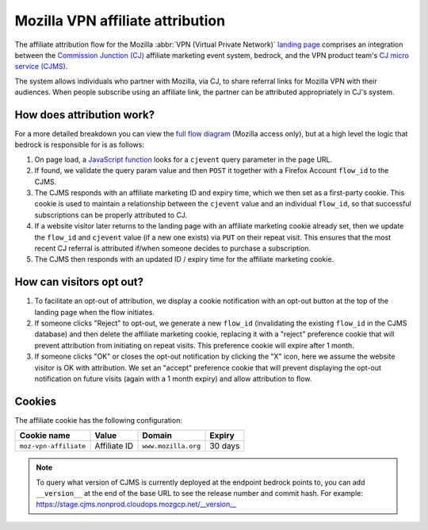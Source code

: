.. This Source Code Form is subject to the terms of the Mozilla Public
.. License, v. 2.0. If a copy of the MPL was not distributed with this
.. file, You can obtain one at https://mozilla.org/MPL/2.0/.

.. _affiliate_attribution:

=================================
Mozilla VPN affiliate attribution
=================================

The affiliate attribution flow for the Mozilla :abbr:`VPN (Virtual Private Network)`
`landing page`_ comprises an integration between the `Commission Junction (CJ)`_
affiliate marketing event system, bedrock, and the VPN product team's
`CJ micro service (CJMS)`_.

The system allows individuals who partner with Mozilla, via CJ, to share
referral links for Mozilla VPN with their audiences. When people subscribe
using an affiliate link, the partner can be attributed appropriately in CJ's
system.

How does attribution work?
--------------------------

For a more detailed breakdown you can view the `full flow diagram`_ (Mozilla
access only), but at a high level the logic that bedrock is responsible for is
as follows:

#. On page load, a `JavaScript function`_ looks for a ``cjevent`` query parameter
   in the page URL.
#. If found, we validate the query param value and then ``POST`` it together
   with a Firefox Account ``flow_id`` to the CJMS.
#. The CJMS responds with an affiliate marketing ID and expiry time, which we
   then set as a first-party cookie. This cookie is used to maintain a
   relationship between the ``cjevent`` value and an individual ``flow_id``,
   so that successful subscriptions can be properly attributed to CJ.
#. If a website visitor later returns to the landing page with an affiliate
   marketing cookie already set, then we update the ``flow_id`` and ``cjevent``
   value (if a new one exists) via ``PUT`` on their repeat visit. This ensures
   that the most recent CJ referral is attributed if/when someone decides to
   purchase a subscription.
#. The CJMS then responds with an updated ID / expiry time for the affiliate
   marketing cookie.

How can visitors opt out?
-------------------------

#. To facilitate an opt-out of attribution, we display a cookie notification
   with an opt-out button at the top of the landing page when the flow initiates.
#. If someone clicks "Reject" to opt-out, we generate a new ``flow_id``
   (invalidating the existing ``flow_id`` in the CJMS database) and then delete
   the affiliate marketing cookie, replacing it with a "reject" preference
   cookie that will prevent attribution from initiating on repeat visits.
   This preference cookie will expire after 1 month.
#. If someone clicks "OK" or closes the opt-out notification by clicking the "X"
   icon, here we assume the website visitor is OK with attribution. We set an
   "accept" preference cookie that will prevent displaying the opt-out
   notification on future visits (again with a 1 month expiry) and allow
   attribution to flow.

Cookies
-------

The affiliate cookie has the following configuration:

+-----------------------+--------------+---------------------+---------+
| Cookie name           | Value        | Domain              | Expiry  |
+=======================+==============+=====================+=========+
| ``moz-vpn-affiliate`` | Affiliate ID | ``www.mozilla.org`` | 30 days |
+-----------------------+--------------+---------------------+---------+

.. Note::

   To query what version of CJMS is currently deployed at the endpoint bedrock
   points to, you can add ``__version__`` at the end of the base URL to see
   the release number and commit hash. For example:
   https://stage.cjms.nonprod.cloudops.mozgcp.net/__version__

.. _landing page: https://www.mozilla.org/en-US/products/vpn/
.. _Commission Junction (CJ): https://www.cj.com/
.. _CJ micro service (CJMS): https://github.com/mozilla-services/cjms
.. _full flow diagram: https://www.figma.com/file/6jnLCLzclBN0uyS4nJp57d/Affiliate-Marketing-(CJ)-Architecture-%2F-Flow
.. _JavaScript function: https://github.com/mozilla/bedrock/blob/main/media/js/products/vpn/affiliate-attribution.es6.js
